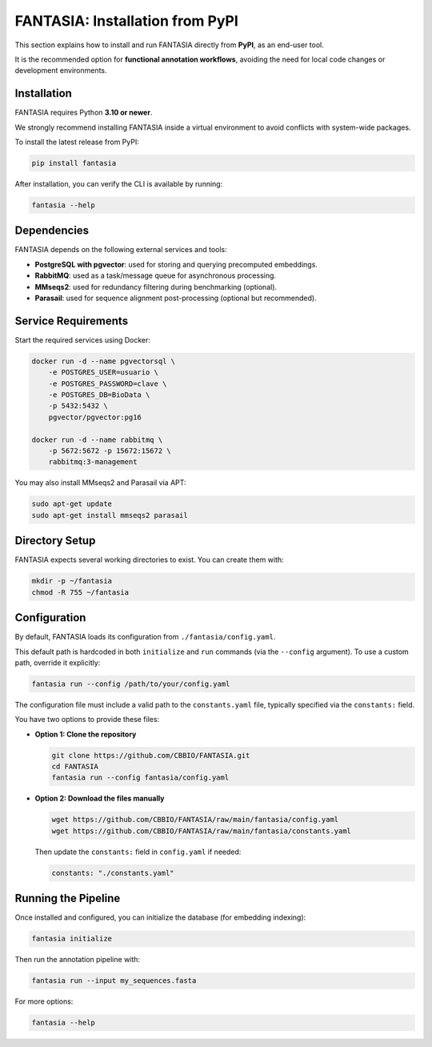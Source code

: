 FANTASIA: Installation from PyPI
=================================================

This section explains how to install and run FANTASIA directly from **PyPI**, as an end-user tool.

It is the recommended option for **functional annotation workflows**, avoiding the need for local code changes or development environments.

Installation
------------

FANTASIA requires Python **3.10 or newer**.

We strongly recommend installing FANTASIA inside a virtual environment to avoid conflicts with system-wide packages.

To install the latest release from PyPI:

.. code-block:: bash

   pip install fantasia

After installation, you can verify the CLI is available by running:

.. code-block:: bash

   fantasia --help


Dependencies
------------

FANTASIA depends on the following external services and tools:

- **PostgreSQL with pgvector**: used for storing and querying precomputed embeddings.
- **RabbitMQ**: used as a task/message queue for asynchronous processing.
- **MMseqs2**: used for redundancy filtering during benchmarking (optional).
- **Parasail**: used for sequence alignment post-processing (optional but recommended).


Service Requirements
--------------------

Start the required services using Docker:

.. code-block:: bash

   docker run -d --name pgvectorsql \
       -e POSTGRES_USER=usuario \
       -e POSTGRES_PASSWORD=clave \
       -e POSTGRES_DB=BioData \
       -p 5432:5432 \
       pgvector/pgvector:pg16

   docker run -d --name rabbitmq \
       -p 5672:5672 -p 15672:15672 \
       rabbitmq:3-management

You may also install MMseqs2 and Parasail via APT:

.. code-block:: bash

   sudo apt-get update
   sudo apt-get install mmseqs2 parasail


Directory Setup
---------------

FANTASIA expects several working directories to exist. You can create them with:

.. code-block:: bash

   mkdir -p ~/fantasia
   chmod -R 755 ~/fantasia


Configuration
-------------

By default, FANTASIA loads its configuration from ``./fantasia/config.yaml``.

This default path is hardcoded in both ``initialize`` and ``run`` commands (via the ``--config`` argument). To use a custom path, override it explicitly:

.. code-block:: bash

   fantasia run --config /path/to/your/config.yaml

The configuration file must include a valid path to the ``constants.yaml`` file, typically specified via the ``constants:`` field.

You have two options to provide these files:

* **Option 1: Clone the repository**

  .. code-block:: bash

     git clone https://github.com/CBBIO/FANTASIA.git
     cd FANTASIA
     fantasia run --config fantasia/config.yaml

* **Option 2: Download the files manually**

  .. code-block:: bash

     wget https://github.com/CBBIO/FANTASIA/raw/main/fantasia/config.yaml
     wget https://github.com/CBBIO/FANTASIA/raw/main/fantasia/constants.yaml

  Then update the ``constants:`` field in ``config.yaml`` if needed:

  .. code-block:: yaml

     constants: "./constants.yaml"


Running the Pipeline
--------------------

Once installed and configured, you can initialize the database (for embedding indexing):

.. code-block:: bash

   fantasia initialize

Then run the annotation pipeline with:

.. code-block:: bash

   fantasia run --input my_sequences.fasta

For more options:

.. code-block:: bash

   fantasia --help
